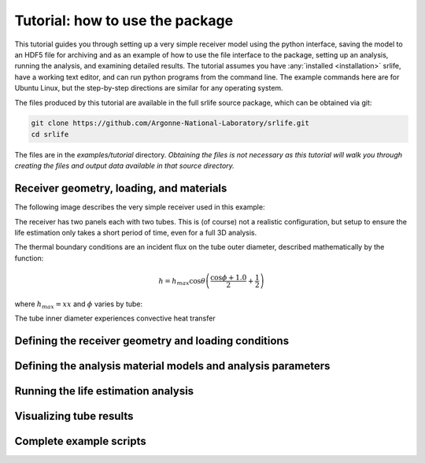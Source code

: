 Tutorial: how to use the package
================================

This tutorial guides you through setting up a very simple receiver model
using the python interface, saving the model to an HDF5 file for archiving
and as an example of how to use the file interface to the package,
setting up an analysis, running the analysis, and examining detailed results.
The tutorial assumes you have :any:`installed <installation>` srlife, have a working text editor,
and can run python programs from the command line.  The example commands
here are for Ubuntu Linux, but the step-by-step directions are similar
for any operating system.

The files produced by this tutorial are available in the full srlife 
source package, which can be obtained via git:

.. code-block:: console

   git clone https://github.com/Argonne-National-Laboratory/srlife.git
   cd srlife

The files are in the `examples/tutorial` directory.  *Obtaining the files
is not necessary as this tutorial will walk you through creating the
files and output data available in that source directory.*

Receiver geometry, loading, and materials
-----------------------------------------

The following image describes the very simple receiver used in this example:


The receiver has two panels each with two tubes.  This is (of course) not a
realistic configuration, but setup to ensure the life estimation only takes
a short period of time, even for a full 3D analysis.

The thermal boundary conditions are an incident flux on the tube outer diameter,
described mathematically by the function:

.. math::

   h = h_{max} \cos \theta \left( \frac{\cos \phi + 1.0}{2} + \frac{1}{2} \right) 

where :math:`h_{max} = xx` and :math:`\phi` varies by tube:


The tube inner diameter experiences convective heat transfer 

Defining the receiver geometry and loading conditions
-----------------------------------------------------


Defining the analysis material models and analysis parameters
-------------------------------------------------------------


Running the life estimation analysis
------------------------------------


Visualizing tube results
------------------------


Complete example scripts
------------------------
